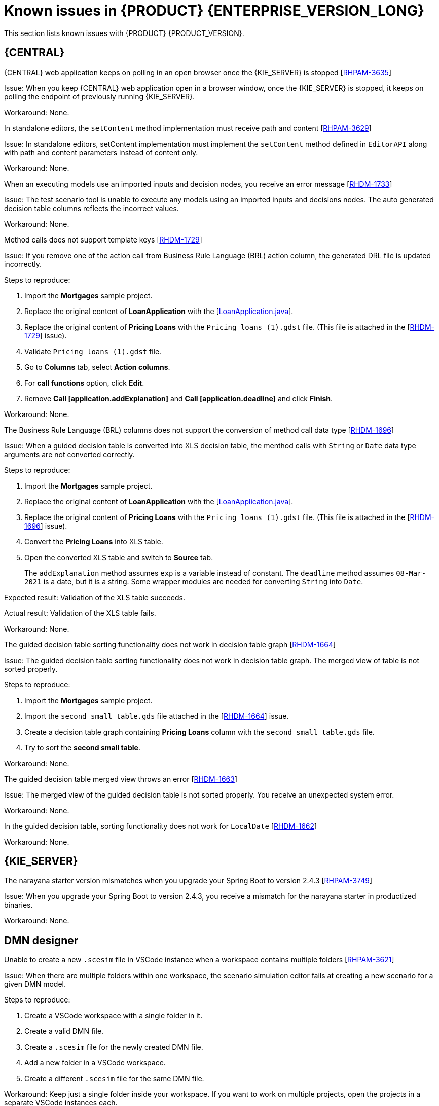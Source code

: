 [id='rn-7.11-known-issues-ref']
= Known issues in {PRODUCT} {ENTERPRISE_VERSION_LONG}

This section lists known issues with {PRODUCT} {PRODUCT_VERSION}.

== {CENTRAL}

.{CENTRAL} web application keeps on polling in an open browser once the {KIE_SERVER} is stopped [https://issues.redhat.com/browse/RHPAM-3635[RHPAM-3635]]

Issue: When you keep {CENTRAL} web application open in a browser window, once the {KIE_SERVER} is stopped, it keeps on polling the endpoint of previously running {KIE_SERVER}.

Workaround: None.

.In standalone editors, the `setContent` method implementation must receive path and content [https://issues.redhat.com/browse/RHPAM-3629[RHPAM-3629]]

Issue: In standalone editors, setContent implementation must implement the `setContent` method defined in `EditorAPI` along with path and content parameters instead of content only.

Workaround: None.

.When an executing models use an imported inputs and decision nodes, you receive an error message [https://issues.redhat.com/browse/RHDM-1733[RHDM-1733]]

Issue: The test scenario tool is unable to execute any models using an imported inputs and decisions nodes. The auto generated decision table columns reflects the incorrect values.

Workaround: None.

.Method calls does not support template keys [https://issues.redhat.com/browse/RHDM-1729[RHDM-1729]]

Issue: If you remove one of the action call from Business Rule Language (BRL) action column, the generated DRL file is updated incorrectly.

Steps to reproduce:

. Import the *Mortgages* sample project.
. Replace the original content of *LoanApplication* with the [https://issues.redhat.com/secure/attachment/12521425/12521425_LoanApplication.java[LoanApplication.java]].
. Replace the original content of *Pricing Loans* with the `Pricing loans (1).gdst` file. (This file is attached in the [https://issues.redhat.com/browse/RHDM-1729[RHDM-1729]] issue).
. Validate `Pricing loans (1).gdst` file.
. Go to *Columns* tab, select *Action columns*.
. For *call functions* option, click *Edit*.
. Remove *Call [application.addExplanation]* and *Call [application.deadline]* and click *Finish*.

Workaround: None.

.The Business Rule Language (BRL) columns does not support the conversion of method call data type [https://issues.redhat.com/browse/RHDM-1696[RHDM-1696]]

Issue: When a guided decision table is converted into XLS decision table, the menthod calls with `String` or `Date` data type arguments are not converted correctly.

Steps to reproduce:

. Import the *Mortgages* sample project.
. Replace the original content of *LoanApplication* with the [https://issues.redhat.com/secure/attachment/12517646/12517646_LoanApplication.java[LoanApplication.java]].
. Replace the original content of *Pricing Loans* with the `Pricing loans (1).gdst` file. (This file is attached in the [https://issues.redhat.com/browse/RHDM-1696[RHDM-1696]] issue).
. Convert the *Pricing Loans* into XLS table.
. Open the converted XLS table and switch to *Source* tab.
+
The `addExplanation` method assumes `exp` is a variable instead of constant. The `deadline` method assumes `08-Mar-2021` is a date, but it is a string. Some wrapper modules are needed for converting `String` into `Date`.

Expected result: Validation of the XLS table succeeds.

Actual result: Validation of the XLS table fails.

Workaround: None.

.The guided decision table sorting functionality does not work in decision table graph [https://issues.redhat.com/browse/RHDM-1664[RHDM-1664]]

Issue: The guided decision table sorting functionality does not work in decision table graph. The merged view of table is not sorted properly.

Steps to reproduce:

. Import the *Mortgages* sample project.
. Import the `second small table.gds` file attached in the [https://issues.redhat.com/browse/RHDM-1664[RHDM-1664]] issue.
. Create a decision table graph containing *Pricing Loans* column with the `second small table.gds` file.
. Try to sort the *second small table*.

Workaround: None.

.The guided decision table merged view throws an error [https://issues.redhat.com/browse/RHDM-1663[RHDM-1663]]

Issue: The merged view of the guided decision table is not sorted properly. You receive an unexpected system error.

Workaround: None.

.In the guided decision table, sorting functionality does not work for `LocalDate` [https://issues.redhat.com/browse/RHDM-1662[RHDM-1662]]

Workaround: None.

== {KIE_SERVER}

.The narayana starter version mismatches when you upgrade your Spring Boot to version 2.4.3 [https://issues.redhat.com/browse/RHPAM-3749[RHPAM-3749]]

Issue: When you upgrade your Spring Boot to version 2.4.3, you receive a mismatch for the narayana starter in productized binaries.

Workaround: None.

ifdef::PAM[]

== Process Designer

.An icon used to open subprocess is same as the forms icon [https://issues.redhat.com/browse/RHPAM-3659[RHPAM-3659]]

Issue: In user task, an icon used to open subprocess in reusable subprocess is same as the icon used for generating forms.

Steps to reproduce:

. Create a reusable subprocess.
. Check the *Open sub-process* icon.

Expected result: The open subprocess icon is unique and not similar to the forms icon.

Actual result: The open subprocess is same as the icon used for generating forms.

Workaround: None.

.A subprocess linked to itself does not perform any action [https://issues.redhat.com/browse/RHPAM-3658[RHPAM-3658]]

Issue: When a process is linked to itself which means the process where a reusable subprocess is placed and you click the *Open sub-process*, nothing happens.

Steps to reproduce:

. Create a *testing-process* business process.
. Drag and drop a reusable subprocess to canvas.
. Set the *Called Element* property to *testing-process* process.
. Click *Open sub-process* icon in reusable subprocess.

Expected result: An alert panel is expected with the *A process is already open* message.

Actual result: No action is performed.

Workaround: None.

.A process from different projects opened from BPMN editor displays an incorrect breadcrumb navigation panel [https://issues.redhat.com/browse/RHPAM-3657[RHPAM-3657]]

Issue: If a process is placed in a different project and it is linked to a reusable subprocess, and when you open that project, the breadcrumb navigation panel remains unchanged.

Steps to reproduce:

. Create a *Project A* project.
. Create a *Process-A* business process in *Project A*.
. Create a *Project B* project.
. Create a *Process-B* business process in *Project B*.
. Drag and drop a reusable subprocess to canvas.
. Set the *Called Element* property to *Process-A* business process.
. Click *Open sub-process* icon in reusable subprocess.

Expected result: The linked process is opened and the breadcrumbs displays the correct project.

Actual result: The linked process is opened, but the breadcrumbs displays the wrong project.

Workaround: None.

.A process instance *Diagram* tab does not display the instance count badges when you are navigating between parent or child process [https://issues.redhat.com/browse/RHPAM-3634[RHPAM-3634]]

Issue: When you are navigating between a parent or child process, the instance count badges are not rendered after the navigation. But when you switch between the *Logs* tab to *Diagram* tab, instance count badges appears again.

Steps to reproduce:

. Create and start a parent and child process pair.
. Keep the child process running by placing the human task.
. Navigate either through panel or *Diagram* tab to the child subprocess.
+
The instance count badges are missing.
. Navigate to *Logs* tab and go back to *Diagram* tab.
+
The instance count badges appears again.

Workaround: None.

.BPMN designer fails to parse the Work Item Definition file with incorrect properties [https://issues.redhat.com/browse/RHPAM-3619[RHPAM-3619]]

Issue: When a Work Item Definition (WID) file contains something unexpected but a valid MVEL expression, the BPMN designer fails to parse it with incorrect properties.

Steps to reproduce:

. Create a KJAR project in VSCode extension.
. In global folder, add WID definitions.
. Add a property with *mavenDependecy* or *dependency* name.

Expected result: The properties are parsed and the task from WID file present in the palette.

Actual result: The properties are not parsed the task from WID file is not present in the palette.

Workaround: Remove the unrecognized properties from the WID file.

.In BPMN designer, VSCode workspace with multiple folders breaks the WID resolution [https://issues.redhat.com/browse/RHPAM-3618[RHPAM-3618]]

Issue: In VSCode workspace, when you use the *Add new Folder to workspace* option, the resolution breaks itself. Multiple folders created in VSCode workspace breaks the work item definitions.

Steps to reproduce:

. Create a KJAR project in VSCode extension.
. Add a WID definition to global folder located in the root of the workspace or in the directory as a process.
. Check the process contains custom tasks in palette.
. Use the *Add new Folder to workspace* option.
. Open the BPMN editor and check the palette for custom tasks.
+
Custom tasks are not present.

Expected result: When there are multiple folders in VSCode workspace, custom tasks are resolved in BPMN designer.

Actual result: When there are multiple folders in VSCode workspace, custom tasks are not resolved in BPMN designer.

Workaround: Remove the extra folder form workspace.

.In BPMN designer, an unknown custom tasks makes the diagram explorer empty [https://issues.redhat.com/browse/RHPAM-3606[RHPAM-3606]]

Issue: In BPMN designer, when you add an unknown custom tasks, the diagram explorer fails to display any nodes.

Steps to reproduce:

. Create a case project.
. Navigate to the project settings and install `ServiceTask` and `JMSSendTask`.
. Save the changes.
. Create a case definition in the project with `ServiceTask` and `JMSSendTask`.
. Save the changes.
. Close the case project.
. Navigate to the project settings and uninstall `ServiceTask` and `JMSSendTask`.
. Save the changes.
. Open a case project and click *Explore Diagram*.

Expected result: The diagram explorer contains all the nodes placed on a canvas.

Actual result: The diagram explorer is empty.

Workaround: If you want to use the *Explore Diagram*, either remove `ServiceTask` and `JMSSendTask` from canvas or install appropriate work item definitions.

.The *Properties* panel expansion shifts the scroll bar [https://issues.redhat.com/browse/RHPAM-3532[RHPAM-3532]]

Issue: If you scroll down to check tan entire editor, input any strings and expand the *Properties* panel, the position of the main vertical scroll bar is changed.

NOTE: This issue is applicable only to Firefox browser and not applicable to Chrome browser.

Steps to reproduce:

. Create a business process.
. Create a general service task.
. Open the *Properties* panel and scroll down to very bottom to check the *On Exit Action* property.
. Expand the *Properties* panel.

Expected result: The main scroll bar keeps its position when you resize the panel.

Actual result: The main scroll bar of the *Properties* panel is shifted. As a result, the position of properties in the *Properties* panel is changed.

Workaround: None.

.The generated `.bpmn` file lacks the `structureRef` for `endMessageType` [https://issues.redhat.com/browse/RHPAM-3437[RHPAM-3437]]

Issue: When you create a process in BPMN editor, the `structureRef` for a message is not present.

Steps to reproduce:

. Create a new business process.
. Create a process variable.
. Create a start, intermediate catching, throwing or end message event.
. Set the message property of message event to any value.
. Create a *Data Assignment* for this message event with any name, set the data type as `Boolean`, and target to newly created process variable.
. Save the changes and check the source code of the process.

Expected result: The generated `.bpmn` file contains the `structureRef` for all the defined messages with a value defined in data assignments.

Actual result: The generated `.bpmn` file lacks the `structureRef` for with `id: $MESSAGE_NAME_Type`.

Workaround: None.

.The JavaScript language in an *On Entry Action* property throws an error after changing a node to multiple instances [https://issues.redhat.com/browse/RHPAM-3409[RHPAM-3409]]

Issue: When the language in *On Entry Action* property is to JavaScript, and then you change the node to *Multiple Instance*, you receive an unexpected system error.

Steps to reproduce:

. Create a new business process.
. Create a user task and set it to the *Multiple Instance* property.
. Input any string to *On Entry Action* or *On Exit Action*.
. Select the JavaScript language.
. Select the *Multiple Instance* check box.

Expected result: You do not receive any error either in UI or in server log.

Actual result: You receive an unexpected system error.

Workaround: None.

endif::[]

== DMN designer

.Unable to create a new `.scesim` file in VSCode instance when a workspace contains multiple folders [https://issues.redhat.com/browse/RHPAM-3621[RHPAM-3621]]

Issue: When there are multiple folders within one workspace, the scenario simulation editor fails at creating a new scenario for a given DMN model.

Steps to reproduce:

. Create a VSCode workspace with a single folder in it.
. Create a valid DMN file.
. Create a `.scesim` file for the newly created DMN file.
. Add a new folder in a VSCode workspace.
. Create a different `.scesim` file for the same DMN file.

Workaround: Keep just a single folder inside your workspace. If you want to work on multiple projects, open the projects in a separate VSCode instances each.

.A decision service is missing `encapsulatedDecisions` element for transitive dependencies in a model with multiple decision requirements diagrams [https://issues.redhat.com/browse/RHDM-1732[RHDM-1732]]

Issue: When a model contains multiple decision requirements diagrams (DRD) and tries to reuse a decision component by adding it into a decision service node, the resulting decision service node does not contain any `encapsulatedDecisions` definitions for its transitive dependencies.

Steps to reproduce:

. Define multiple DRDs.
. In one DRD, define some decisions with transitive dependency on a decision.
. In another DRD, define decision services and reuse the previously created decision component.
+
Do not duplicate the transitive dependency.
. Build and deploy your project.
. Complete any of the following tasks:

* Evaluate the decision to verify the error reported in description.
* Check the `dmn` source code and verify that `inputData` from decision service is missing or not.
* Check the decision service details in the *Properties* panel.

Workaround: The transitive decisions need to be part of the `encapsulatedDecisions` section of the modeled decision service.

.DMN editor removes the edges for duplicate decision nodes on canvas [https://issues.redhat.com/browse/RHDM-1714[RHDM-1714]]

Issue: An issue occurs with the edges handling when you duplicate a decision component in a canvas. The edges that are originally modeled are either shifted or removed.

Steps to reproduce:

. Create a decision node A link to another decision node B.
. Drag the decision node A from *Decision Components* panel on canvas.
. Create an input node and link it to the duplicated decision node A.
. Click *Save*.
. Reopen the project.
+
The link from input node is now connected to the original decision node A while the duplicated decision node has no links at all.

Workaround: Keep a single occurrence of Decision component per DRD.

.In DMN editor, the suggestion box does not parse the function arguments [https://issues.redhat.com/browse/RHDM-1661[RHDM-1661]]

Issue: The DMN editor does not parse any helpful suggestions when you are writing literal expressions.

Steps to reproduce:

. Open a DMN editor.
. Add a decision node.
. Set the expression as *Literal expression*.
. Enter `date(2011 | , , )` expression and check the suggestion box.

Workaround: None.

.In DMN editor, the suggestion box parse the result of an addition as a list instead of number [https://issues.redhat.com/browse/RHDM-1660[RHDM-1660]]

Issue: When you parse an addition to a literal expressions, the DMN editor suggests functions returning list instead of a number.

Steps to reproduce:

. Open a DMN editor.
. Add a decision node.
. Set the expression as *Literal expression*.
. Enter `sum([1]) + sum([2])` expression and check the suggestion box.

Workaround: None.

.In DMN editor, the suggestion box fails to recognize variables [https://issues.redhat.com/browse/RHDM-1658[RHDM-1658]]

Issue: When you parse the `number` type to a literal expressions, the DMN editor fails to recognize variables.

Steps to reproduce:

. Open a DMN editor.
. Add a decision node.
. Set the expression as *Literal expression*.
. Enter `numeric variable +` expression and check the suggestion box.

Workaround: None.

.In DMN editor, the suggestion box fails to recognize duration expression [https://issues.redhat.com/browse/RHDM-1656[RHDM-1656]]

Issue: When you try to parse the duration expression, the DMN editor suggests string functions instead of duration functions.

Steps to reproduce:

. Open a DMN editor.
. Add a decision node.
. Set the expression as *Literal expression*.
. Enter `date( "2012-12-25" ) - date( "2012-12-24" )` expression and check the suggestion box.

Workaround: None.

.In DMN editor, the suggestion box fails to recognize date expression [https://issues.redhat.com/browse/RHDM-1654[RHDM-1654]]

Issue: When you try to parse the date expression, the DMN editor suggests string functions instead of date functions.

Steps to reproduce:

. Open a DMN editor.
. Add a decision node.
. Set the expression as *Literal expression*.
. Enter `date(date and time( "2012-12-25T11:00:00Z" ))` expression and check the suggestion box.

Workaround: None.

.In DMN editor, the suggestion box fails to recognize the negated boolean expression [https://issues.redhat.com/browse/RHDM-1652[RHDM-1652]]

Issue: When you try to parse the negated boolean expression, the DMN editor offers different suggestions which are not related to the given expression.

Steps to reproduce:

. Open a DMN editor.
. Add a decision node.
. Set the expression as *Literal expression*.
. Enter `false` or `not false` expression and check the suggestion box.

Workaround: None.
